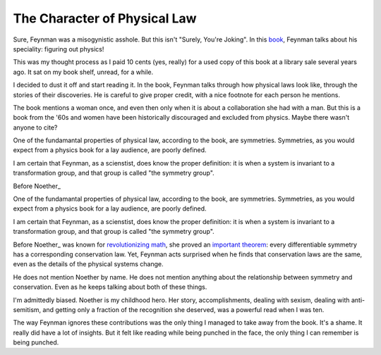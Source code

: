 The Character of Physical Law
=============================

Sure,
Feynman was a
misogynistic
asshole.
But this isn't
"Surely, You're Joking".
In this book_,
Feynman talks about his speciality:
figuring out physics!

.. _book: https://openlibrary.org/books/OL22131297M/The_character_of_physical_law

This was my thought process as I paid 10 cents
(yes, really)
for a used copy of this book at a library sale several years ago.
It sat on my book shelf,
unread,
for a while.

I decided to dust it off and start reading it.
In the book,
Feynman talks through how physical laws look like,
through the stories of their discoveries.
He is careful to give proper credit,
with a nice footnote for each person he mentions.

The book mentions a woman once,
and even then only when it is about a collaboration
she had with a man.
But this is a book from the
'60s
and women have been historically discouraged and excluded from physics.
Maybe there wasn't anyone to cite?

One of the fundamantal properties of physical law,
according to the book,
are symmetries.
Symmetries,
as you would expect from a physics book for a lay audience,
are poorly defined.

I am certain that Feynman,
as a scienstist,
does know the proper definition:
it is when a system is invariant to a transformation group,
and that group is called
"the symmetry group".

Before
Noether_

.. _Noether: https://en.wikipedia.org/wiki/Emmy_Noether?

One of the fundamantal properties of physical law,
according to the book,
are symmetries.
Symmetries,
as you would expect from a physics book for a lay audience,
are poorly defined.

I am certain that Feynman,
as a scienstist,
does know the proper definition:
it is when a system is invariant to a transformation group,
and that group is called
"the symmetry group".

Before
Noether_
was known for
revolutionizing_
math_,
she proved an
`important theorem`_:
every differentiable symmetry
has a corresponding conservation law.
Yet,
Feynman acts surprised when he finds that conservation laws
are the same,
even as the details of the physical systems change.

.. _math: https://en.wikipedia.org/wiki/Primary_decomposition
.. _revolutionizing: https://en.wikipedia.org/wiki/Noetherian_ring
.. _Noether: https://en.wikipedia.org/wiki/Emmy_Noether
.. _important theorem: https://en.wikipedia.org/wiki/Noether%27s_theorem

He does not mention
Noether by name.
He does not mention anything about the relationship
between symmetry and conservation.
Even as he keeps talking about both of these things.

I'm admittedly biased.
Noether is my childhood hero.
Her story,
accomplishments,
dealing with sexism,
dealing with anti-semitism,
and getting only a fraction of the recognition she deserved,
was a powerful read when I was ten.

The way Feynman ignores these contributions
was the only thing I managed to take away from the book.
It's a shame.
It really did have a lot of insights.
But it felt like reading while being punched in the face,
the only thing I can remember is being punched.
